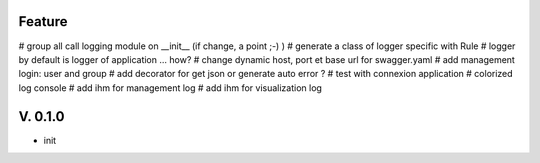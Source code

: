 Feature
=======

# group all call logging module on __init__ (if change, a point ;-) )
# generate  a class of logger specific with Rule
# logger by default is logger of application ... how?
# change dynamic host, port et base url for swagger.yaml
# add management login: user and group
# add decorator for get json or generate auto error ?
# test with connexion application
# colorized log console
# add ihm for management log
# add ihm for visualization log

V. 0.1.0
========

- init
